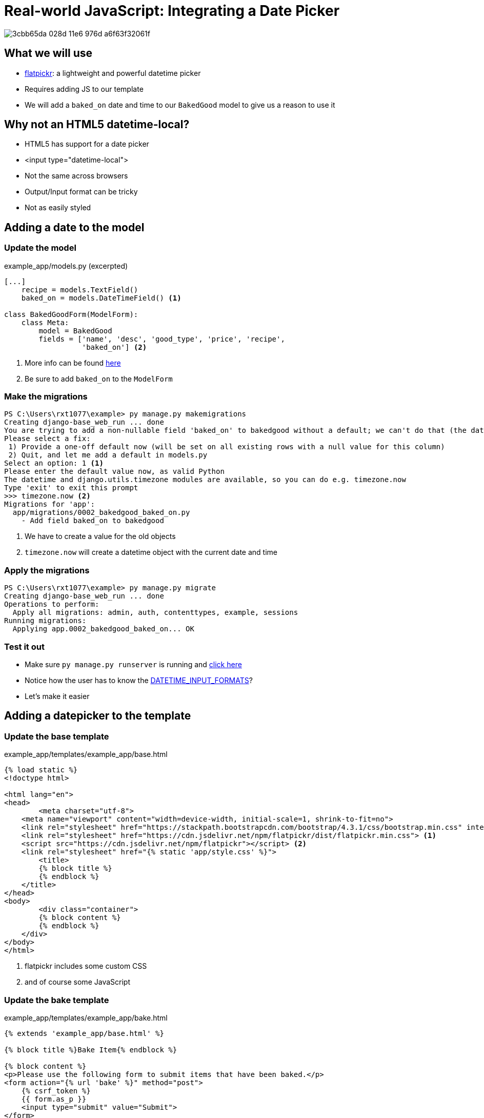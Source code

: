 = Real-world JavaScript: Integrating a Date Picker

image::https://cloud.githubusercontent.com/assets/11352152/14549371/3cbb65da-028d-11e6-976d-a6f63f32061f.PNG[]

== What we will use

* https://flatpickr.js.org/[flatpickr]: a lightweight and powerful datetime
  picker
* Requires adding JS to our template
* We will add a `baked_on` date and time to our `BakedGood` model to give us a reason to
  use it

== Why not an HTML5 datetime-local?

* HTML5 has support for a date picker
* <input type="datetime-local">
* Not the same across browsers
* Output/Input format can be tricky
* Not as easily styled

== Adding a date to the model

=== Update the model

.example_app/models.py (excerpted)
[source, python]
----
[...]
    recipe = models.TextField()
    baked_on = models.DateTimeField() <1>
    
class BakedGoodForm(ModelForm):
    class Meta:
        model = BakedGood
        fields = ['name', 'desc', 'good_type', 'price', 'recipe',
                  'baked_on'] <2>
----
<1> More info can be found
    https://docs.djangoproject.com/en/3.1/ref/models/fields/#datetimefield[here]
<2> Be sure to add `baked_on` to the `ModelForm`

=== Make the migrations

[source, console]
----
PS C:\Users\rxt1077\example> py manage.py makemigrations
Creating django-base_web_run ... done
You are trying to add a non-nullable field 'baked_on' to bakedgood without a default; we can't do that (the database needs something to populate existing rows).
Please select a fix:
 1) Provide a one-off default now (will be set on all existing rows with a null value for this column)
 2) Quit, and let me add a default in models.py
Select an option: 1 <1>
Please enter the default value now, as valid Python
The datetime and django.utils.timezone modules are available, so you can do e.g. timezone.now
Type 'exit' to exit this prompt
>>> timezone.now <2>
Migrations for 'app':
  app/migrations/0002_bakedgood_baked_on.py
    - Add field baked_on to bakedgood
----
<1> We have to create a value for the old objects
<2> `timezone.now` will create a datetime object with the current date and time

=== Apply the migrations

[source, console]
----
PS C:\Users\rxt1077\example> py manage.py migrate
Creating django-base_web_run ... done
Operations to perform:
  Apply all migrations: admin, auth, contenttypes, example, sessions
Running migrations:
  Applying app.0002_bakedgood_baked_on... OK
----

=== Test it out

* Make sure `py manage.py runserver` is running and
  http://localhost:8000/example/bake[click here]
* Notice how the user has to know the
  https://docs.djangoproject.com/en/3.1/ref/settings/#datetime-input-formats[DATETIME_INPUT_FORMATS]?
* Let's make it easier

== Adding a datepicker to the template

=== Update the base template

.example_app/templates/example_app/base.html
[source, html]
----
{% load static %}
<!doctype html>

<html lang="en">
<head>
	<meta charset="utf-8">
    <meta name="viewport" content="width=device-width, initial-scale=1, shrink-to-fit=no">
    <link rel="stylesheet" href="https://stackpath.bootstrapcdn.com/bootstrap/4.3.1/css/bootstrap.min.css" integrity="sha384-ggOyR0iXCbMQv3Xipma34MD+dH/1fQ784/j6cY/iJTQUOhcWr7x9JvoRxT2MZw1T" crossorigin="anonymous">
    <link rel="stylesheet" href="https://cdn.jsdelivr.net/npm/flatpickr/dist/flatpickr.min.css"> <1>
    <script src="https://cdn.jsdelivr.net/npm/flatpickr"></script> <2>
    <link rel="stylesheet" href="{% static 'app/style.css' %}">
	<title>
        {% block title %}
        {% endblock %}
    </title>
</head>
<body>
	<div class="container">
        {% block content %}
        {% endblock %}
    </div>
</body>
</html>
----
<1> flatpickr includes some custom CSS
<2> and of course some JavaScript

=== Update the bake template

.example_app/templates/example_app/bake.html
[source, html]
----
{% extends 'example_app/base.html' %}

{% block title %}Bake Item{% endblock %}

{% block content %}
<p>Please use the following form to submit items that have been baked.</p>
<form action="{% url 'bake' %}" method="post">
    {% csrf_token %}
    {{ form.as_p }}
    <input type="submit" value="Submit">
</form>
<script> <1>
    flatpickr("#id_baked_on", {enableTime: true, dateFormat: "Y-m-d H:i"}); <2>
</script>
{% endblock %}
----
<1> we need to add some JavaScript
<2> this example is from https://flatpickr.js.org/examples/#datetime[the
    documentation], you can find the ID using the inspect tool in your web
    browser

=== Test it out

* Make sure `py manage.py runserver` is running and
  http://localhost:8000/example/bake[click here]
* Notice how the picker pops up when you click on the input
